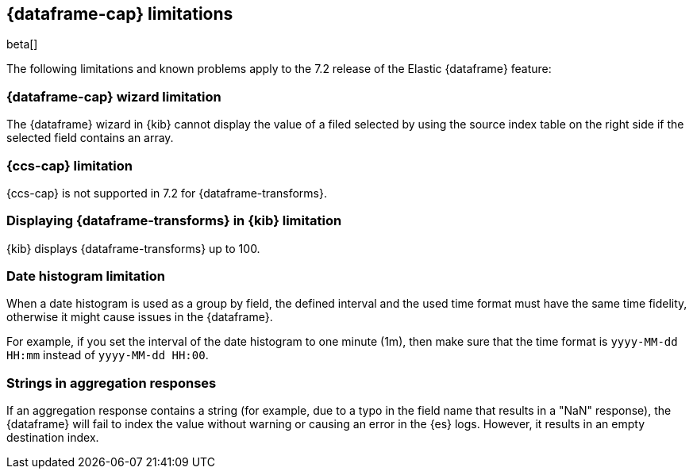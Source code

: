[[ml-df-limitations]]
== {dataframe-cap} limitations

beta[]

The following limitations and known problems apply to the 7.2 release of 
the Elastic {dataframe} feature:

[float]
[[df-limitations-wizard]]
=== {dataframe-cap} wizard limitation

The {dataframe} wizard in {kib} cannot display the value of a filed selected by 
using the source index table on the right side if the selected field contains an 
array.

[float]
[[df-limitations-ccs]]
=== {ccs-cap} limitation

{ccs-cap} is not supported in 7.2 for {dataframe-transforms}.

[float]
[[df-limitations-kibana]]
=== Displaying {dataframe-transforms} in {kib} limitation

{kib} displays {dataframe-transforms} up to 100.

[float]
[[df-limitations-dateformat]]
=== Date histogram limitation

When a date histogram is used as a group by field, the defined interval and the 
used time format must have the same time fidelity, otherwise it might cause issues 
in the {dataframe}.

For example, if you set the interval of the date histogram to one minute (1m), 
then make sure that the time format is `yyyy-MM-dd HH:mm` instead of 
`yyyy-MM-dd HH:00`.

[float]
[[df-limitations-aggresponse]]
=== Strings in aggregation responses

If an aggregation response contains a string (for example, due to a typo in the 
field name that results in a "NaN" response), the {dataframe} will fail to index 
the value without warning or causing an error in the {es} logs. However, it results 
in an empty destination index.